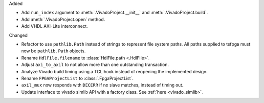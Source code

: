 Added

* Add ``run_index`` argument to :meth:`.VivadoProject.__init__` and :meth:`.VivadoProject.build`.
* Add :meth:`.VivadoProject.open` method.
* Add VHDL AXI-Lite interconnect.

Changed

* Refactor to use ``pathlib.Path`` instead of strings to represent file system paths.
  All paths supplied to tsfpga must now be ``pathlib.Path`` objects.
* Rename ``HdlFile.filename`` to :class:`HdlFile.path <.HdlFile>`.
* Adjust ``axi_to_axil`` to not allow more than one outstanding transaction.
* Analyze Vivado build timing using a TCL hook instead of reopening the implemented design.
* Rename ``FPGAProjectList`` to :class:`.FpgaProjectList`.
* ``axil_mux`` now responds with ``DECERR`` if no slave matches, instead of timing out.
* Update interface to vivado simlib API with a factory class. See :ref:`here <vivado_simlib>`.
